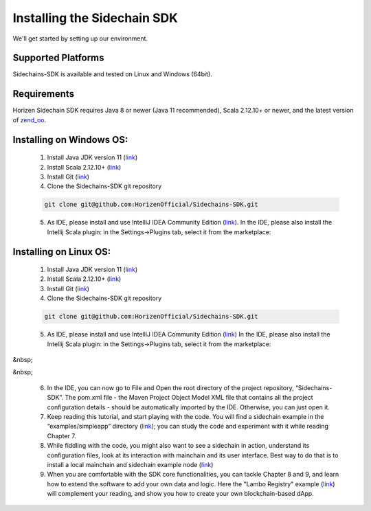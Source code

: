 .. _install-sidechain-sdk-tutorial:

########################
Installing the Sidechain SDK
########################

We'll get started by setting up our environment.

*******************
Supported Platforms
*******************

Sidechains-SDK is available and tested on Linux and Windows (64bit).


************
Requirements
************

Horizen Sidechain SDK requires Java 8  or newer (Java 11 recommended), Scala 2.12.10+ or newer, and the latest version of `zend_oo <https://github.com/ZencashOfficial/zend_oo>`_.


*************************
Installing on Windows OS:
*************************

  1. Install Java JDK version 11 (`link <https://www.oracle.com/java/technologies/javase-jdk11-downloads.html>`_)
  2. Install Scala 2.12.10+ (`link <https://www.scala-lang.org/download/2.12.10.html>`_)
  3. Install Git (`link <https://git-scm.com/downloads>`_)
  4. Clone the Sidechains-SDK git repository 

  .. code:: Bash
  
     git clone git@github.com:HorizenOfficial/Sidechains-SDK.git
    
  5. As IDE, please install and use IntelliJ IDEA Community Edition (`link <https://www.jetbrains.com/idea/download/#section=windows>`_). In the IDE, please also install the Intellij Scala plugin: in the Settings->Plugins tab, select it from the marketplace: 
  
  .. image:: /images/intellij.png
   :alt: IntelliJ
   
  
***********************
Installing on Linux OS:
***********************

  1. Install Java JDK version 11 (`link <https://www.oracle.com/java/technologies/javase-jdk11-downloads.html>`_)
  2. Install Scala 2.12.10+ (`link <https://www.scala-lang.org/download/2.12.10.html>`_)
  3. Install Git (`link <https://git-scm.com/downloads>`_)
  4. Clone the Sidechains-SDK git repository 
  
  .. code:: Bash
  
     git clone git@github.com:HorizenOfficial/Sidechains-SDK.git
     
  5. As IDE, please install and use IntelliJ IDEA Community Edition (`link <https://www.jetbrains.com/idea/download/#section=linux>`_) In the IDE, please also install the Intellij Scala plugin: in the Settings->Plugins tab, select it from the marketplace: 
  
  .. image:: /images/intellij.png
   :alt: IntelliJ
  
&nbsp;  

&nbsp;  

  6. In the IDE, you can now  go to File and Open the root directory of the project repository, “\Sidechains-SDK”. The pom.xml file - the Maven Project Object Model XML file that contains all the project configuration details - should be automatically imported by the IDE. Otherwise, you can just open it.
  7. Keep reading this tutorial, and start playing with the code. You will find a sidechain example in the “examples/simpleapp” directory (`link <https://github.com/HorizenOfficial/Sidechains-SDK/blob/master/examples/simpleapp/>`_); you can study the code and experiment with it while reading Chapter 7.
  8. While fiddling with the code, you might also want to see a sidechain in action, understand its configuration files, look at its interaction with mainchain and its user interface. Best way to do that is to install a local mainchain and sidechain example node (`link <https://github.com/HorizenOfficial/Sidechains-SDK/blob/master/examples/simpleapp/mc_sc_workflow_example.md>`_) 
  9. When you are comfortable with the SDK core functionalities, you can tackle Chapter 8 and 9, and learn how to extend the software to add your own data and logic. Here the "Lambo Registry" example (`link <https://github.com/HorizenOfficial/lambo-registry>`_) will complement your reading, and show you how to create your own blockchain-based dApp.


